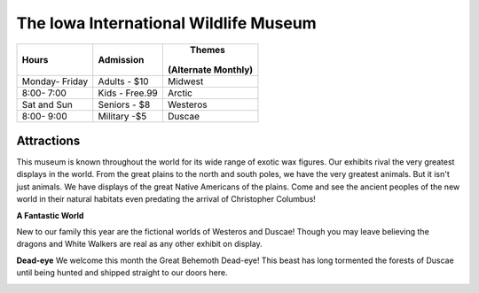 The Iowa International Wildlife Museum
======================================

+---------------+---------------+-------------------+
|Hours          | Admission     |       Themes      |
|               |               |(Alternate Monthly)|
+===============+===============+===================+
|Monday- Friday |Adults - $10   |Midwest            |
+---------------+---------------+-------------------+
|8:00- 7:00     |Kids - Free.99 |Arctic             |
+---------------+---------------+-------------------+
|Sat and Sun    |Seniors - $8   |Westeros           |
+---------------+---------------+-------------------+
|8:00- 9:00     |Military -$5   |Duscae             |
+---------------+---------------+-------------------+

Attractions
-----------
.. image:: Chocobo.png
   :height: 366px
   :width: 325px
This museum is known throughout the world for its wide range of exotic wax figures. Our exhibits rival the very greatest displays in the world. From the great plains to the north and south poles, we have the very greatest animals. But it isn't just animals. We have displays of the great Native Americans of the plains. Come and see the ancient peoples of the new world in their natural habitats even predating the arrival of Christopher Columbus!

**A Fantastic World**

New to our family this year are the fictional worlds of Westeros and Duscae! Though you may leave believing the dragons and White Walkers are real as any other exhibit on display. 

**Dead-eye**
We welcome this month the Great Behemoth Dead-eye! This beast has long tormented the forests of Duscae until being hunted and shipped straight to our doors here.

.. image:: deadeyeBehemoth.png
   :height: 378px
   :width: 666px